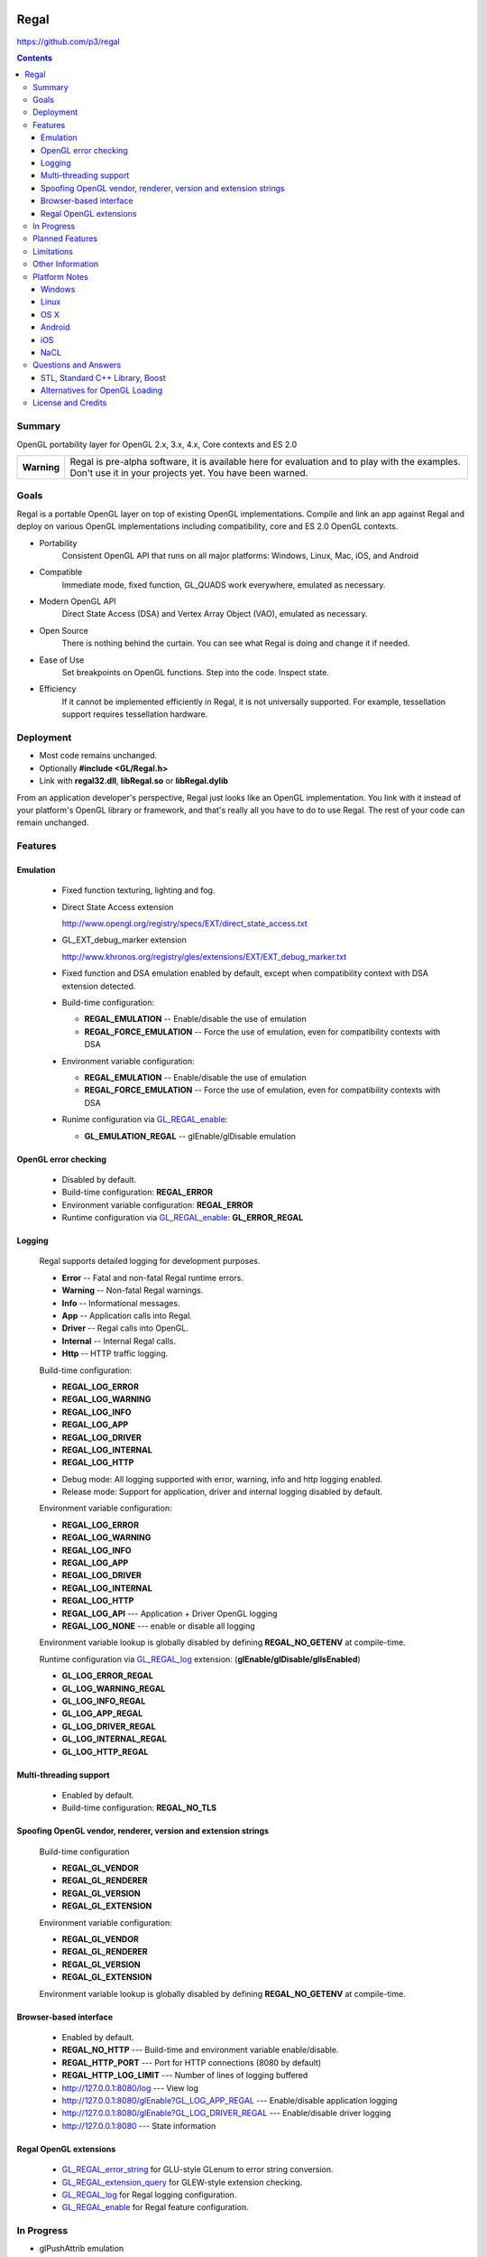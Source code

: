 .. image::  https://raw.github.com/p3/regal/master/doc/regal.jpg
   :height: 128 px
   :width:  128 px
   :align: right

=====
Regal
=====

https://github.com/p3/regal

.. contents::

Summary
=======

OpenGL portability layer for OpenGL 2.x, 3.x, 4.x, Core contexts and ES 2.0

+---------------+----------------------------------------------------------------------+
|  **Warning**  |  Regal is pre-alpha software, it is available here for evaluation    |
|               |  and to play with the examples.  Don't use it in your projects yet.  |
|               |  You have been warned.                                               |
+---------------+----------------------------------------------------------------------+

Goals
=====

Regal is a portable OpenGL layer on top of existing OpenGL implementations.
Compile and link an app against Regal and deploy on various OpenGL implementations
including compatibility, core and ES 2.0 OpenGL contexts.

* Portability
    Consistent OpenGL API that runs on all major platforms:
    Windows, Linux, Mac, iOS, and Android

* Compatible
    Immediate mode, fixed function, GL_QUADS work everywhere, emulated as necessary.

* Modern OpenGL API
    Direct State Access (DSA) and Vertex Array Object (VAO), emulated as necessary.

* Open Source
    There is nothing behind the curtain.
    You can see what Regal is doing and change it if needed.

* Ease of Use
    Set breakpoints on OpenGL functions.
    Step into the code.
    Inspect state.

* Efficiency
    If it cannot be implemented efficiently in Regal, it is not universally supported.
    For example, tessellation support requires tessellation hardware.

Deployment
==========

* Most code remains unchanged.
* Optionally **#include <GL/Regal.h>**
* Link with **regal32.dll**, **libRegal.so** or **libRegal.dylib**

From an application developer's perspective, Regal just looks like an OpenGL implementation.
You link with it instead of your platform's OpenGL library or framework, and that's really
all you have to do to use Regal.  The rest of your code can remain unchanged.

Features
========

Emulation
---------

  - Fixed function texturing, lighting and fog.
  - Direct State Access extension

    http://www.opengl.org/registry/specs/EXT/direct_state_access.txt

  - GL_EXT_debug_marker extension

    http://www.khronos.org/registry/gles/extensions/EXT/EXT_debug_marker.txt

  - Fixed function and DSA emulation enabled by default, except when compatibility context
    with DSA extension detected.

  - Build-time configuration:

    - **REGAL_EMULATION**         -- Enable/disable the use of emulation
    - **REGAL_FORCE_EMULATION**   -- Force the use of emulation, even for compatibility contexts with DSA

  - Environment variable configuration:

    - **REGAL_EMULATION**         -- Enable/disable the use of emulation
    - **REGAL_FORCE_EMULATION**   -- Force the use of emulation, even for compatibility contexts with DSA

  - Runime configuration via GL_REGAL_enable_:

    - **GL_EMULATION_REGAL**      -- glEnable/glDisable emulation

OpenGL error checking
---------------------

  - Disabled by default.

  - Build-time configuration: **REGAL_ERROR**

  - Environment variable configuration: **REGAL_ERROR**

  - Runtime configuration via GL_REGAL_enable_: **GL_ERROR_REGAL**

Logging
-------

  Regal supports detailed logging for development purposes.

  - **Error**       -- Fatal and non-fatal Regal runtime errors.
  - **Warning**     -- Non-fatal Regal warnings.
  - **Info**        -- Informational messages.
  - **App**         -- Application calls into Regal.
  - **Driver**      -- Regal calls into OpenGL.
  - **Internal**    -- Internal Regal calls.
  - **Http**        -- HTTP traffic logging.

  Build-time configuration:

  - **REGAL_LOG_ERROR**
  - **REGAL_LOG_WARNING**
  - **REGAL_LOG_INFO**
  - **REGAL_LOG_APP**
  - **REGAL_LOG_DRIVER**
  - **REGAL_LOG_INTERNAL**
  - **REGAL_LOG_HTTP**

  * Debug mode: All logging supported with error, warning, info and http logging enabled.
  * Release mode: Support for application, driver and internal logging disabled by default.

  Environment variable configuration:

  - **REGAL_LOG_ERROR**
  - **REGAL_LOG_WARNING**
  - **REGAL_LOG_INFO**
  - **REGAL_LOG_APP**
  - **REGAL_LOG_DRIVER**
  - **REGAL_LOG_INTERNAL**
  - **REGAL_LOG_HTTP**
  - **REGAL_LOG_API**       --- Application + Driver OpenGL logging
  - **REGAL_LOG_NONE**      --- enable or disable all logging

  Environment variable lookup is globally disabled by defining **REGAL_NO_GETENV**
  at compile-time.

  Runtime configuration via GL_REGAL_log_ extension: (**glEnable/glDisable/glIsEnabled**)

  - **GL_LOG_ERROR_REGAL**
  - **GL_LOG_WARNING_REGAL**
  - **GL_LOG_INFO_REGAL**
  - **GL_LOG_APP_REGAL**
  - **GL_LOG_DRIVER_REGAL**
  - **GL_LOG_INTERNAL_REGAL**
  - **GL_LOG_HTTP_REGAL**

Multi-threading support
-----------------------

  - Enabled by default.

  - Build-time configuration: **REGAL_NO_TLS**

Spoofing OpenGL vendor, renderer, version and extension strings
---------------------------------------------------------------

  Build-time configuration

  - **REGAL_GL_VENDOR**
  - **REGAL_GL_RENDERER**
  - **REGAL_GL_VERSION**
  - **REGAL_GL_EXTENSION**

  Environment variable configuration:

  - **REGAL_GL_VENDOR**
  - **REGAL_GL_RENDERER**
  - **REGAL_GL_VERSION**
  - **REGAL_GL_EXTENSION**

  Environment variable lookup is globally disabled by defining **REGAL_NO_GETENV**
  at compile-time.

Browser-based interface
-----------------------

  - Enabled by default.

  - **REGAL_NO_HTTP**         --- Build-time and environment variable enable/disable.
  - **REGAL_HTTP_PORT**       --- Port for HTTP connections (8080 by default)
  - **REGAL_HTTP_LOG_LIMIT**  --- Number of lines of logging buffered

  - `http://127.0.0.1:8080/log`_                          --- View log
  - `http://127.0.0.1:8080/glEnable?GL_LOG_APP_REGAL`_    --- Enable/disable application logging
  - `http://127.0.0.1:8080/glEnable?GL_LOG_DRIVER_REGAL`_ --- Enable/disable driver logging
  - `http://127.0.0.1:8080`_                              --- State information

.. _http://127.0.0.1:8080/log:                          http://127.0.0.1:8080/log
.. _http://127.0.0.1:8080/glEnable?GL_LOG_APP_REGAL:    http://127.0.0.1:8080/glEnable?GL_LOG_APP_REGAL
.. _http://127.0.0.1:8080/glEnable?GL_LOG_DRIVER_REGAL: http://127.0.0.1:8080/glEnable?GL_LOG_DRIVER_REGAL
.. _http://127.0.0.1:8080:                              http://127.0.0.1:8080

Regal OpenGL extensions
-----------------------

  - GL_REGAL_error_string_ for GLU-style GLenum to error string conversion.
  - GL_REGAL_extension_query_ for GLEW-style extension checking.
  - GL_REGAL_log_ for Regal logging configuration.
  - GL_REGAL_enable_ for Regal feature configuration.

In Progress
===========

* glPushAttrib emulation

Planned Features
================

* Debug label.
* Debug output.
* Web browser-based debugging tools.
* Display list emulation.

Limitations
===========

* Incomplete implementation, so far.
* Limited GLSL language support.
* GL_QUADS only works in immediate mode or with DrawArrays for ES and core profiles.

.. _GL_REGAL_error_string:    https://github.com/p3/regal/blob/master/doc/extensions/GL_REGAL_error_string.txt
.. _GL_REGAL_extension_query: https://github.com/p3/regal/blob/master/doc/extensions/GL_REGAL_extension_query.txt
.. _GL_REGAL_log:             https://github.com/p3/regal/blob/master/doc/extensions/GL_REGAL_log.txt
.. _GL_REGAL_enable:          https://github.com/p3/regal/blob/master/doc/extensions/GL_REGAL_enable.txt

Other Information
=================

* #AltDevBlogADay blog: `Bringing Regal OpenGL to Native Client <http://www.altdevblogaday.com/2012/09/04/bringing-regal-opengl-to-native-client/>`_.
* opengl.org forum thread: `Introducing Regal <http://www.opengl.org/discussion_boards/showthread.php/178678-Introducing-Regal?p=1241199>`_.
* Slides - `Regal for Software Development <http://www.slideshare.net/nigelstewart1/regal-tlf>`_.

.. raw:: html

    <iframe src="http://www.slideshare.net/slideshow/embed_code/13870512" width="597" height="486" frameborder="0" marginwidth="0" marginheight="0" scrolling="no" style="border:1px solid #CCC;border-width:1px 1px 0;margin-bottom:5px" allowfullscreen> </iframe>

Platform Notes
==============

Windows
-------

Linux
-----

* RedHat/Fedora recommended packages:

 * 32-bit:

  ``$ sudo yum install zlib-devel libpng-devel``

 * 64-bit

  ``$ sudo yum install zlib-devel.i686   libpng-devel.i686``
  ``$ sudo yum install zlib-devel.x86_64 libpng-devel.x86_64``

* Ubuntu/Debian/Mint recommended packages:

 ``$ apt-get install libxmu-dev``

* Use GNU make with Makefile

 ``$ make -f Makefile CCACHE=ccache STRIP=``

* Set **LD_LIBRARY_PATH**

 ``$ export LD_LIBRARY_PATH=`pwd`/lib``

* Run the dreamtorus example

 ``$ REGAL_FORCE_EMULATION=1; bin/dreamtorus``

 ``$ REGAL_FORCE_EMULATION=0; bin/dreamtorus``

 ``$ REGAL_LOG_DRIVER=1; bin/dreamtorus``

OS X
----

Android
-------

iOS
---

NaCL
----

Questions and Answers
=====================

STL, Standard C++ Library, Boost
--------------------------------

* `For and against STL <http://gamedev.stackexchange.com/questions/268/stl-for-games-yea-or-nay>`_.

* `For and against Boost <http://gamedev.stackexchange.com/questions/8980/why-dont-c-game-developers-use-the-boost-library>`_.

Alternatives for OpenGL Loading
-------------------------------

* `GLEW <http://glew.sourceforge.net/>`_.

* `OpenGL Loader Generator <https://bitbucket.org/alfonse/glloadgen/wiki/Home>`_.

License and Credits
===================

Regal code, API database and generators are `BSD <http://opensource.org/licenses/bsd-license.php>`_ licensed.

::

  Copyright (c) 2011 NVIDIA Corporation
  Copyright (c) 2011-2012 Cass Everitt
  Copyright (c) 2012 Scott Nations
  Copyright (c) 2012 Mathias Schott
  Copyright (c) 2012 Nigel Stewart
  All rights reserved.

  Redistribution and use in source and binary forms, with or without modification,
  are permitted provided that the following conditions are met:

    Redistributions of source code must retain the above copyright notice, this
    list of conditions and the following disclaimer.

    Redistributions in binary form must reproduce the above copyright notice,
    this list of conditions and the following disclaimer in the documentation
    and/or other materials provided with the distribution.

  THIS SOFTWARE IS PROVIDED BY THE COPYRIGHT HOLDERS AND CONTRIBUTORS "AS IS" AND
  ANY EXPRESS OR IMPLIED WARRANTIES, INCLUDING, BUT NOT LIMITED TO, THE IMPLIED
  WARRANTIES OF MERCHANTABILITY AND FITNESS FOR A PARTICULAR PURPOSE ARE DISCLAIMED.
  IN NO EVENT SHALL THE COPYRIGHT HOLDER OR CONTRIBUTORS BE LIABLE FOR ANY DIRECT,
  INDIRECT, INCIDENTAL, SPECIAL, EXEMPLARY, OR CONSEQUENTIAL DAMAGES (INCLUDING,
  BUT NOT LIMITED TO, PROCUREMENT OF SUBSTITUTE GOODS OR SERVICES; LOSS OF USE,
  DATA, OR PROFITS; OR BUSINESS INTERRUPTION) HOWEVER CAUSED AND ON ANY THEORY OF
  LIABILITY, WHETHER IN CONTRACT, STRICT LIABILITY, OR TORT (INCLUDING NEGLIGENCE
  OR OTHERWISE) ARISING IN ANY WAY OUT OF THE USE OF THIS SOFTWARE, EVEN IF ADVISED
  OF THE POSSIBILITY OF SUCH DAMAGE.

Boost is licensed under `Boost Software License <http://www.boost.org/users/license.html>`_.

GLEW is licensed under `BSD and MIT License <http://glew.sourceforge.net/credits.html>`_.

GLU is licensed under `SGI FREE SOFTWARE LICENSE B <http://oss.sgi.com/projects/FreeB/>`_.

GLUT license:

::

  /* Copyright (c) Mark J. Kilgard, 1994, 1995, 1996, 1998. */

  /* This program is freely distributable without licensing fees  and is
     provided without guarantee or warrantee expressed or  implied. This
     program is -not- in the public domain. */

Dreamtorus example program is `public domain <http://unlicense.org/>`_.
